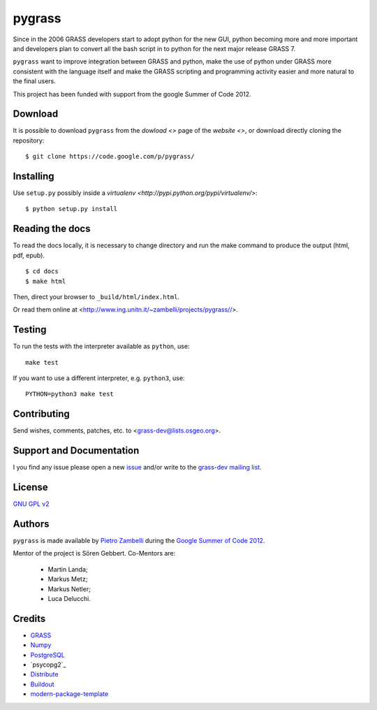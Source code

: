 +++++++
pygrass
+++++++

Since in the 2006 GRASS developers start to adopt python for the new GUI, python becoming more and more important and developers plan to convert all the bash script in to python for the next major release GRASS 7.

``pygrass`` want to improve integration between GRASS and python, make the use of python under GRASS more consistent with the language itself and make the GRASS scripting and programming activity easier and more natural to the final users.

This project has been funded with support from the google Summer of Code 2012.


Download
========

It is possible to download ``pygrass`` from the `dowload <>` page of the `website <>`, or download directly cloning the repository: ::

    $ git clone https://code.google.com/p/pygrass/


Installing
==========

Use ``setup.py`` possibly inside a `virtualenv <http://pypi.python.org/pypi/virtualenv/>`::

    $ python setup.py install


Reading the docs
================

To read the docs locally, it is necessary to change directory and run the make command to produce the output (html, pdf, epub). ::

    $ cd docs
    $ make html

Then, direct your browser to ``_build/html/index.html``.

Or read them online at <http://www.ing.unitn.it/~zambelli/projects/pygrass//>.


Testing
=======

To run the tests with the interpreter available as ``python``, use::

    make test

If you want to use a different interpreter, e.g. ``python3``, use::

    PYTHON=python3 make test


Contributing
============

Send wishes, comments, patches, etc. to <grass-dev@lists.osgeo.org>.


Support and Documentation
=========================


I you find any issue please open a new `issue <http://code.google.com/p/pygrass/issues>`_
and/or write to the `grass-dev mailing list <http://lists.osgeo.org/listinfo/grass-dev>`_.



License
=======

`GNU GPL v2 <http://www.gnu.org/licenses/old-licenses/gpl-2.0.html>`_


Authors
=======

``pygrass`` is made available by `Pietro Zambelli`_ during the
`Google Summer of Code 2012`_.

Mentor of the project is Sören Gebbert.
Co-Mentors are:
    * Martin Landa;
    * Markus Metz;
    * Markus Netler;
    * Luca Delucchi.

.. _Pietro Zambelli: http://www.ing.unitn.it/~zambelli
.. _Google Summer of Code 2012: http://google-melange.appspot.com/gsoc/proposal/review/google/gsoc2012/zarch/1


Credits
=======

- `GRASS`_
- `Numpy`_
- `PostgreSQL`_
- `psycopg2`_
- `Distribute`_
- `Buildout`_
- `modern-package-template`_

.. _GRASS: http://grass.osgeo.org/
.. _Numpy: http://numpy.scipy.org/
.. _PostgreSQL: http://www.postgresql.org/
.. _Buildout: http://www.buildout.org/
.. _Distribute: http://pypi.python.org/pypi/distribute
.. _`modern-package-template`: http://pypi.python.org/pypi/modern-package-template
